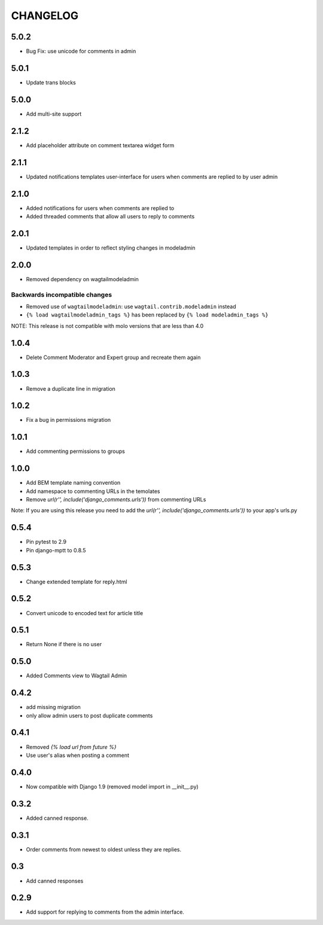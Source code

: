 CHANGELOG
=========

5.0.2
-----
- Bug Fix: use unicode for comments in admin

5.0.1
-----
- Update trans blocks

5.0.0
-----
- Add multi-site support

2.1.2
-----
- Add placeholder attribute on comment textarea widget form

2.1.1
-----
- Updated notifications templates user-interface for users when comments are replied to by user admin

2.1.0
-----
- Added notifications for users when comments are replied to
- Added threaded comments that allow all users to reply to comments

2.0.1
-----
- Updated templates in order to reflect styling changes in modeladmin

2.0.0
-----
- Removed dependency on wagtailmodeladmin

Backwards incompatible changes
~~~~~~~~~~~~~~~~~~~~~~~~~~~~~~
- Removed use of ``wagtailmodeladmin``: use ``wagtail.contrib.modeladmin`` instead
- ``{% load wagtailmodeladmin_tags %}`` has been replaced by ``{% load modeladmin_tags %}``

NOTE: This release is not compatible with molo versions that are less than 4.0

1.0.4
-----
- Delete Comment Moderator and Expert group and recreate them again

1.0.3
-----
- Remove a duplicate line in migration

1.0.2
-----
- Fix a bug in permissions migration

1.0.1
-----
- Add commenting permissions to groups

1.0.0
-----
- Add BEM template naming convention
- Add namespace to commenting URLs in the temolates
- Remove `url(r'', include('django_comments.urls'))` from commenting URLs
Note: If you are using this release you need to add the `url(r'', include('django_comments.urls'))` to your app's urls.py

0.5.4
-----
- Pin pytest to 2.9
- Pin django-mptt to 0.8.5

0.5.3
-----
- Change extended template for reply.html

0.5.2
-----
- Convert unicode to encoded text for article title

0.5.1
-----
- Return None if there is no user

0.5.0
-----
- Added Comments view to Wagtail Admin

0.4.2
-----
- add missing migration
- only allow admin users to post duplicate comments

0.4.1
-----
- Removed `{% load url from future %}`
- Use user's alias when posting a comment

0.4.0
-----
- Now compatible with Django 1.9 (removed model import in __init__.py)

0.3.2
-----
- Added canned response.

0.3.1
-----
- Order comments from newest to oldest unless they are replies.

0.3
---
- Add canned responses

0.2.9
-----
- Add support for replying to comments from the admin interface.
